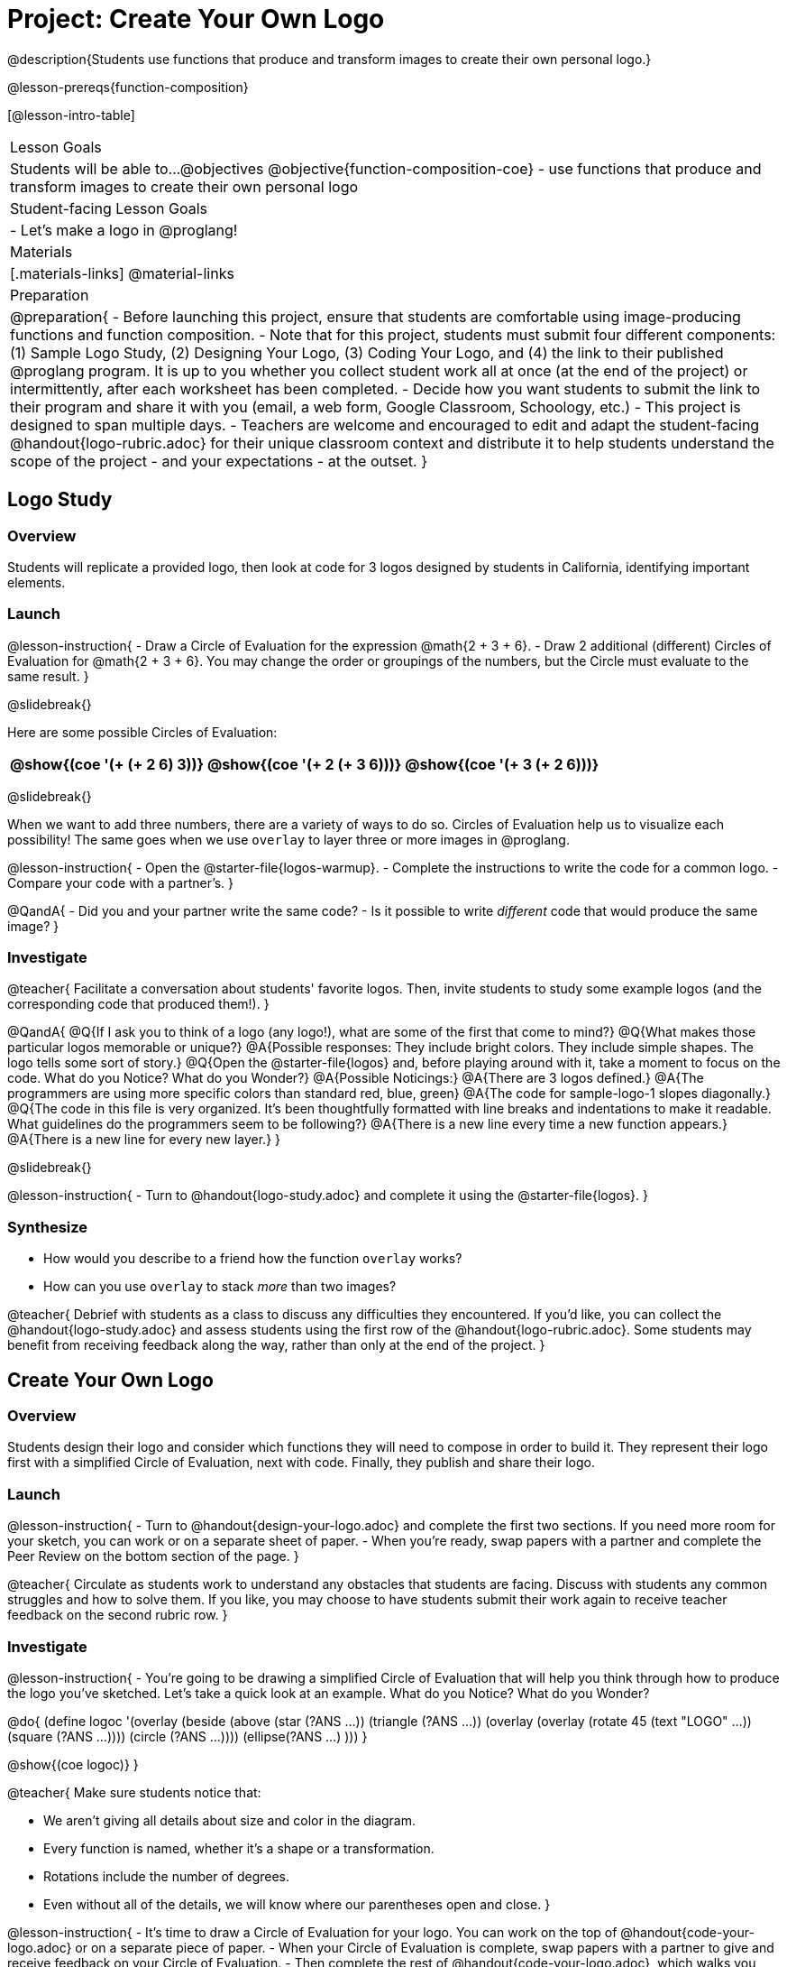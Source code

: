 = Project: Create Your Own Logo

@description{Students use functions that produce and transform images to create their own personal logo.}

@lesson-prereqs{function-composition}


[@lesson-intro-table]
|===
| Lesson Goals
| Students will be able to...
@objectives
@objective{function-composition-coe}
- use functions that produce and transform images to create their own personal logo

| Student-facing Lesson Goals
|

- Let's make a logo in @proglang!

| Materials
|[.materials-links]
@material-links

| Preparation
|
@preparation{
- Before launching this project, ensure that students are comfortable using image-producing functions and function composition.
- Note that for this project, students must submit four different components: (1) Sample Logo Study, (2) Designing Your Logo, (3) Coding Your Logo, and (4) the link to their published @proglang program. It is up to you whether you collect student work all at once (at the end of the project) or intermittently, after each worksheet has been completed.
- Decide how you want students to submit the link to their program and share it with you (email, a web form, Google Classroom, Schoology, etc.)
- This project is designed to span multiple days.
- Teachers are welcome and encouraged to edit and adapt the student-facing @handout{logo-rubric.adoc} for their unique classroom context and distribute it to help students understand the scope of the project - and your expectations - at the outset.
}

|===

== Logo Study

=== Overview

Students will replicate a provided logo, then look at code for 3 logos designed by students in California, identifying important elements.

=== Launch

@lesson-instruction{
- Draw a Circle of Evaluation for the expression @math{2 + 3 + 6}.
- Draw 2 additional (different) Circles of Evaluation for @math{2 + 3 + 6}. You may change the order or groupings of the numbers, but the Circle must evaluate to the same result.
}

@slidebreak{}

Here are some possible Circles of Evaluation:

[cols="^.^3,^.^3, ^.^3", grid="none"]
|===
|@show{(coe '(+ (+ 2 6) 3))} | @show{(coe  '(+ 2 (+ 3 6)))} | @show{(coe '(+ 3 (+ 2 6)))}

|===

@slidebreak{}

When we want to add three numbers, there are a variety of ways to do so. Circles of Evaluation help us to visualize each possibility! The same goes when we use `overlay` to layer three or more images in @proglang.

@lesson-instruction{
- Open the @starter-file{logos-warmup}.
- Complete the instructions to write the code for a common logo.
- Compare your code with a partner's.
}

@QandA{
- Did you and your partner write the same code?
- Is it possible to write _different_ code that would produce the same image?
}


=== Investigate

@teacher{
Facilitate a conversation about students' favorite logos. Then, invite students to study some example logos (and the corresponding code that produced them!).
}

@QandA{
@Q{If I ask you to think of a logo (any logo!), what are some of the first that come to mind?}
@Q{What makes those particular logos memorable or unique?}
@A{Possible responses: They include bright colors. They include simple shapes. The logo tells some sort of story.}
@Q{Open the @starter-file{logos} and, before playing around with it, take a moment to focus on the code. What do you Notice? What do you Wonder?}
@A{Possible Noticings:}
@A{There are 3 logos defined.}
@A{The programmers are using more specific colors than standard red, blue, green}
@A{The code for sample-logo-1 slopes diagonally.}
@Q{The code in this file is very organized. It's been thoughtfully formatted with line breaks and indentations to make it readable. What guidelines do the programmers seem to be following?} 
@A{There is a new line every time a new function appears.}
@A{There is a new line for every new layer.}
}

@slidebreak{}

@lesson-instruction{
- Turn to @handout{logo-study.adoc} and complete it using the @starter-file{logos}.
}

=== Synthesize

- How would you describe to a friend how the function `overlay` works?
- How can you use `overlay` to stack _more_ than two images?

@teacher{
Debrief with students as a class to discuss any difficulties they encountered. If you'd like, you can collect the @handout{logo-study.adoc} and assess students using the first row of the @handout{logo-rubric.adoc}. Some students may benefit from receiving feedback along the way, rather than only at the end of the project.
}


== Create Your Own Logo

=== Overview

Students design their logo and consider which functions they will need to compose in order to build it. They represent their logo first with a simplified Circle of Evaluation, next with code. Finally, they publish and share their logo.

=== Launch

@lesson-instruction{
- Turn to @handout{design-your-logo.adoc} and complete the first two sections. If you need more room for your sketch, you can work or on a separate sheet of paper.
- When you're ready, swap papers with a partner and complete the Peer Review on the bottom section of the page.
}

@teacher{
Circulate as students work to understand any obstacles that students are facing. Discuss with students any common struggles and how to solve them. If you like, you may choose to have students submit their work again to receive teacher feedback on the second rubric row.
}

=== Investigate


@lesson-instruction{
- You're going to be drawing a simplified Circle of Evaluation that will help you think through how to produce the logo you've sketched. Let's take a quick look at an example. What do you Notice? What do you Wonder?

@do{
(define logoc '(overlay
(beside 
(above
(star (?ANS ...))
(triangle (?ANS ...))
(overlay
(overlay
(rotate 45 (text "LOGO" ...))
(square (?ANS ...))))
(circle (?ANS ...))))
(ellipse(?ANS ...) )))
}

@show{(coe logoc)}
}

@teacher{
Make sure students notice that:

- We aren't giving all details about size and color in the diagram.
- Every function is named, whether it's a shape or a transformation.
- Rotations include the number of degrees.
- Even without all of the details, we will know where our parentheses open and close.
}


@lesson-instruction{
- It's time to draw a Circle of Evaluation for your logo. You can work on the top of  @handout{code-your-logo.adoc} or on a separate piece of paper.
- When your Circle of Evaluation is complete, swap papers with a partner to give and receive feedback on your Circle of Evaluation.
- Then complete the rest of @handout{code-your-logo.adoc}, which walks you through _defining_ your logo.
- When you're done, publish your link and share it with me.
}

=== Synthesize

- Think about the process of creating your own logo. What was the most rewarding part? What was the most challenging part?
- What advice would you offer to someone who was trying to build a logo, like you just did?

@teacher{
- Once finished, encourage students to self-assess and revise their work. Peer review is built into the lesson, but you might also have students use @handout{logo-rubric.adoc} to facilitate further self and peer review.

- Finally, celebrate students' work! In many instances, students will want to share their project, given how much time they have invested. Class or public presentations can instill a sense of pride.
}


